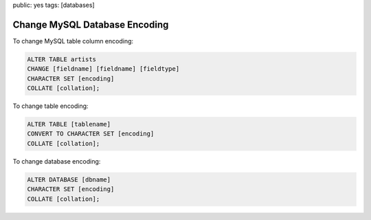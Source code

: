 public: yes
tags: [databases]

Change MySQL Database Encoding
==============================

To change MySQL table column encoding:

.. sourcecode:: mysql

    ALTER TABLE artists
    CHANGE [fieldname] [fieldname] [fieldtype]
    CHARACTER SET [encoding]
    COLLATE [collation];

To change table encoding:

.. sourcecode:: mysql

    ALTER TABLE [tablename]
    CONVERT TO CHARACTER SET [encoding]
    COLLATE [collation];

To change database encoding:

.. sourcecode:: mysql

    ALTER DATABASE [dbname]
    CHARACTER SET [encoding]
    COLLATE [collation];
